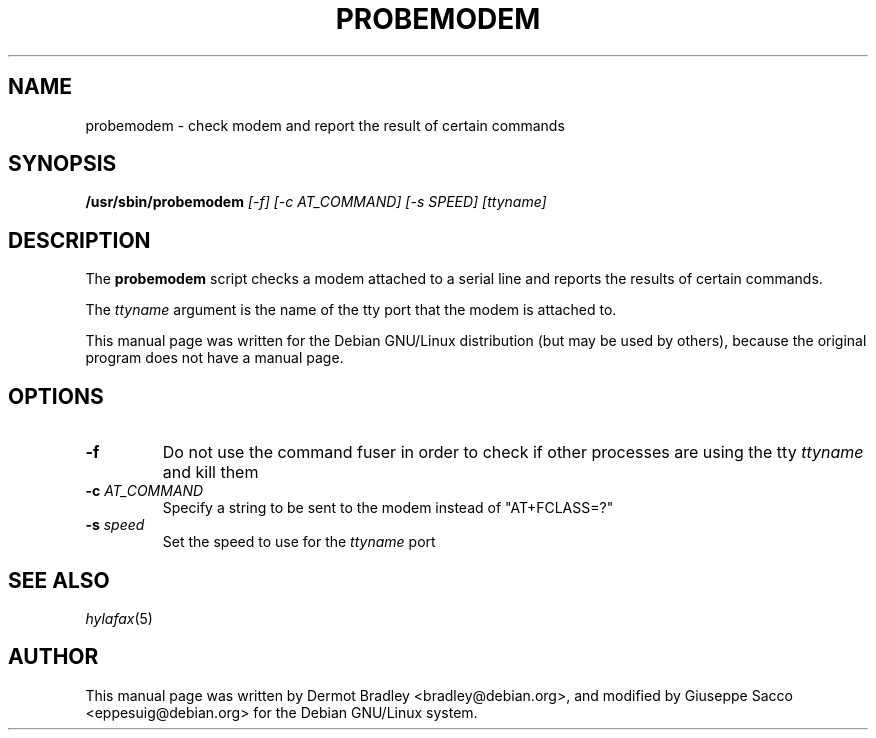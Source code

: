.TH PROBEMODEM 8
.SH NAME
probemodem \- check modem and report the result of certain commands
.SH SYNOPSIS
.B /usr/sbin/probemodem
.I "[\-f] [\-c AT_COMMAND] [-s SPEED] [ttyname]"
.SH "DESCRIPTION"
The
.B probemodem
script checks a modem attached to a serial line and reports the results
of certain commands.

The
.I ttyname
argument is the name of the tty port that the modem is attached to.

This manual page was written for the Debian GNU/Linux distribution
(but may be used by others), because the original program does not
have a manual page.
.SH OPTIONS
.TP
.BI \-f
Do not use the command fuser in order to check if other processes
are using the tty
.I ttyname
and kill them
.TP
.BI \-c " AT_COMMAND"
Specify a string to be sent to the modem instead of "AT\+FCLASS\=?"
.TP
.BI \-s " speed"
Set the speed to use for the
.I ttyname
port

.SH "SEE ALSO"
.IR hylafax (5)
.SH AUTHOR
This manual page was written by Dermot Bradley <bradley@debian.org>,
and modified by Giuseppe Sacco <eppesuig@debian.org>
for the Debian GNU/Linux system.
